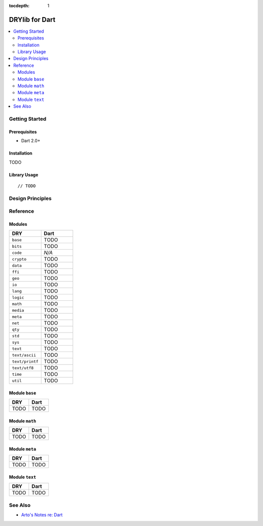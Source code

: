 :tocdepth: 1

.. index:: pair: Dart; language
.. highlight:: javascript

***************
DRYlib for Dart
***************

.. contents::
   :local:
   :backlinks: entry
   :depth: 2

Getting Started
===============

Prerequisites
-------------

- Dart 2.0+

Installation
------------

TODO

Library Usage
-------------

::

   // TODO

Design Principles
=================

Reference
=========

Modules
-------

.. table::
   :widths: 50 50

   ====================================== ======================================
   DRY                                    Dart
   ====================================== ======================================
   ``base``                               TODO
   ``bits``                               TODO
   ``code``                               *N/A*
   ``crypto``                             TODO
   ``data``                               TODO
   ``ffi``                                TODO
   ``geo``                                TODO
   ``io``                                 TODO
   ``lang``                               TODO
   ``logic``                              TODO
   ``math``                               TODO
   ``media``                              TODO
   ``meta``                               TODO
   ``net``                                TODO
   ``qty``                                TODO
   ``std``                                TODO
   ``sys``                                TODO
   ``text``                               TODO
   ``text/ascii``                         TODO
   ``text/printf``                        TODO
   ``text/utf8``                          TODO
   ``time``                               TODO
   ``util``                               TODO
   ====================================== ======================================

Module ``base``
---------------

.. table::
   :widths: 50 50

   ====================================== ======================================
   DRY                                    Dart
   ====================================== ======================================
   TODO                                   TODO
   ====================================== ======================================

Module ``math``
---------------

.. table::
   :widths: 50 50

   ====================================== ======================================
   DRY                                    Dart
   ====================================== ======================================
   TODO                                   TODO
   ====================================== ======================================

Module ``meta``
---------------

.. table::
   :widths: 50 50

   ====================================== ======================================
   DRY                                    Dart
   ====================================== ======================================
   TODO                                   TODO
   ====================================== ======================================

Module ``text``
---------------

.. table::
   :widths: 50 50

   ====================================== ======================================
   DRY                                    Dart
   ====================================== ======================================
   TODO                                   TODO
   ====================================== ======================================

See Also
========

- `Arto's Notes re: Dart <http://ar.to/notes/dart>`__
